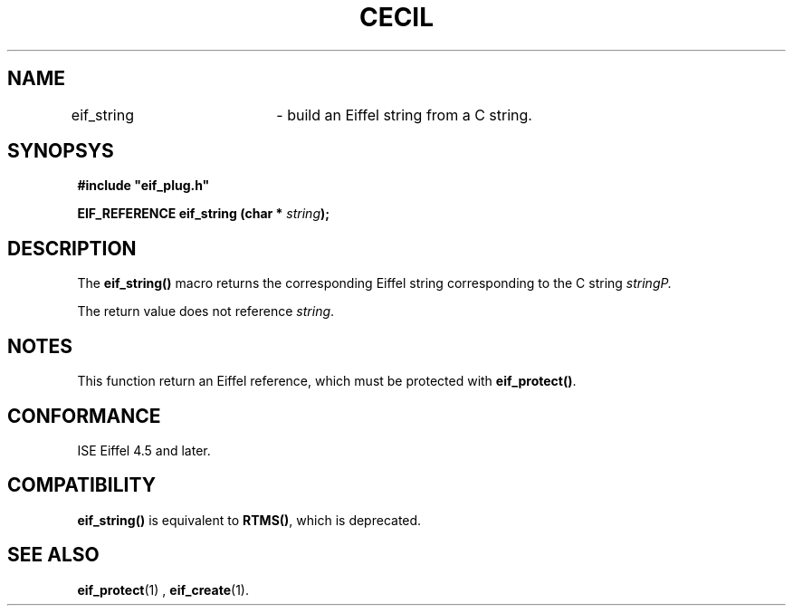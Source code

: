 .TH CECIL 1  "November 10, 1999" "ISE" "CECIL Programmer's Manual"
.SH NAME
eif_string	\- build an Eiffel string from a C string. 
.SH SYNOPSYS
.nf
\fB#include "eif_plug.h"\fP
.sp
.BI "EIF_REFERENCE eif_string (char * " string ");"
.fi
.SH DESCRIPTION
The \fBeif_string()\fP macro returns the corresponding Eiffel string corresponding
to the C string \fIstring\P.
.PP
The return value does not reference \fIstring\fP.  
.SH NOTES
This function return an Eiffel reference, which must be protected with \fBeif_protect()\fP.
.SH CONFORMANCE
ISE Eiffel 4.5 and later.
.SH COMPATIBILITY
\fBeif_string()\fP is equivalent to \fBRTMS()\fP, which is deprecated.
.SH SEE ALSO
.BR eif_protect "(1) , "eif_create "(1)." 


